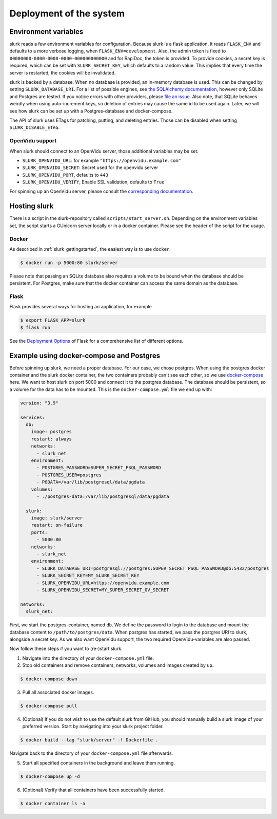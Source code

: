 .. _slurk_deployment:

=========================================
Deployment of the system
=========================================

Environment variables
~~~~~~~~~~~~~~~~~~~~~

slurk reads a few environment variables for configuration. Because slurk is a flask application,
it reads ``FLASK_ENV`` and defaults to a more verbose logging, when ``FLASK_ENV=development``.
Also, the admin token is fixed to ``00000000-0000-0000-0000-000000000000`` and for RapiDoc,
the token is provided. To provide cookies, a secret key is required, which can be set with
``SLURK_SECRET_KEY``, which defaults to a random value. This implies that every time the
server is restarted, the cookies will be invalidated.

slurk is backed by a database. When no database is provided, an in-memory database is used.
This can be changed by setting ``SLURK_DATABASE_URI``. For a list of possible engines, see
`the SQLAlchemy documentation <https://docs.sqlalchemy.org/en/14/core/engines.html#database-urls>`_,
however only SQLite and Postgres are tested. If you notice errors with other providers, please
`file an issue <https://github.com/clp-research/slurk/issues/new>`_. Also note, that
SQLite behaves weirdly when using auto-increment keys, so deletion of entries may cause the
same id to be used again. Later, we will see how slurk can be set up with a Postgres-database and
docker-compose.

The API of slurk uses ETags for patching, putting, and deleting entries. Those can be disabled
when setting ``SLURK_DISABLE_ETAG``.

OpenVidu support
----------------

When slurk should connect to an OpenVidu server, those additional variables may be set:

- ``SLURK_OPENVIDU_URL``: for example ``"https://openvidu.example.com"``
- ``SLURK_OPENVIDU_SECRET``: Secret used for the openvidu server
- ``SLURK_OPENVIDU_PORT``, defaults to ``443``
- ``SLURK_OPENVIDU_VERIFY``, Enable SSL validation, defaults to ``True``

For spinning up an OpenVidu server, please consult the `corresponding documentation <https://docs.openvidu.io/en/2.18.0/deployment/>`_.

Hosting slurk
~~~~~~~~~~~~~

There is a script in the slurk-repository called ``scripts/start_server.sh``. Depending
on the environment variables set, the script starts a GUnicorn server locally or in a
docker container. Please see the header of the script for the usage.

Docker
------

As described in :ref:`slurk_gettingstarted`, the easiest way is to use ``docker``.

.. code-block:: bash

  $ docker run -p 5000:80 slurk/server

Please note that passing an SQLite database also requires a volume to be bound when
the database should be persistent. For Postgres, make sure that the docker container
can access the same domain as the database.

Flask
-----

Flask provides several ways for hosting an application, for example

.. code-block:: bash

  $ export FLASK_APP=slurk
  $ flask run

See the `Deployment Options <https://flask.palletsprojects.com/en/2.0.x/deploying/>`_ of
Flask for a comprehensive list of different options.


Example using docker-compose and Postgres
~~~~~~~~~~~~~~~~~~~~~~~~~~~~~~~~~~~~~~~~~

Before spinning up slurk, we need a proper database. For our case, we chose postgres.
When using the postgres docker container and the slurk docker container, the two
containers probably can't see each other, so we use `docker-compose <https://docs.docker.com/compose/>`_ here.
We want to host slurk on port 5000 and connect it to the postgres database. The database
should be persistent, so a volume for the data has to be mounted. This is the
``docker-compose.yml`` file we end up with:

.. code-block:: yaml

  version: "3.9"

  services:
    db:
      image: postgres
      restart: always
      networks:
        - slurk_net
      environment:
        - POSTGRES_PASSWORD=SUPER_SECRET_PSQL_PASSWORD
        - POSTGRES_USER=postgres
        - PGDATA=/var/lib/postgresql/data/pgdata
      volumes:
        - ./postgres-data:/var/lib/postgresql/data/pgdata

    slurk:
      image: slurk/server
      restart: on-failure
      ports:
        - 5000:80
      networks:
        - slurk_net
      environment:
        - SLURK_DATABASE_URI=postgresql://postgres:SUPER_SECRET_PSQL_PASSWORD@db:5432/postgres
        - SLURK_SECRET_KEY=MY_SLURK_SECRET_KEY
        - SLURK_OPENVIDU_URL=https://openvidu.example.com
        - SLURK_OPENVIDU_SECRET=MY_SUPER_SECRET_OV_SECRET

  networks:
    slurk_net:

First, we start the postgres-container, named ``db``. We define the password to login
to the database and mount the database content to ``/path/to/postgres/data``.
When postgres has started, we pass the postgres URI to slurk, alongside a secret key.
As we also want OpenVidu support, the two required OpenVidu-variables are also passed.

Now follow these steps if you want to (re-)start slurk.

1. Navigate into the directory of your ``docker-compose.yml`` file.

2. Stop old containers and remove containers, networks, volumes and images created by ``up``.

.. code-block:: bash

  $ docker-compose down

3. Pull all associated docker images.

.. code-block:: bash

  $ docker-compose pull
   

4. (Optional) If you do not wish to use the default slurk from GitHub, you should manually build a slurk image of your preferred version. Start by navigating into your slurk project folder.

.. code-block:: bash

  $ docker build --tag "slurk/server" -f Dockerfile .

Navigate back to the directory of your ``docker-compose.yml`` file afterwards.

5. Start all specified containers in the background and leave them running.

.. code-block:: bash

  $ docker-compose up -d

6. (Optional) Verify that all containers have been successfully started.

.. code-block:: bash

  $ docker container ls -a

